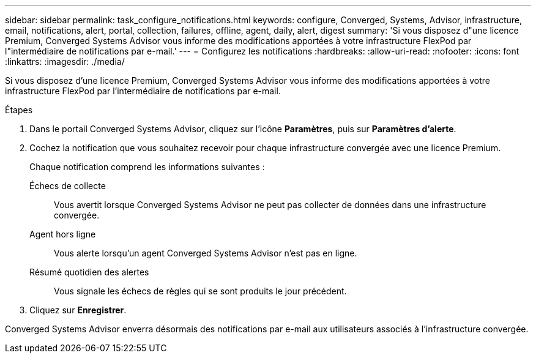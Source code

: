 ---
sidebar: sidebar 
permalink: task_configure_notifications.html 
keywords: configure, Converged, Systems, Advisor, infrastructure, email, notifications, alert, portal, collection, failures, offline, agent, daily, alert, digest 
summary: 'Si vous disposez d"une licence Premium, Converged Systems Advisor vous informe des modifications apportées à votre infrastructure FlexPod par l"intermédiaire de notifications par e-mail.' 
---
= Configurez les notifications
:hardbreaks:
:allow-uri-read: 
:nofooter: 
:icons: font
:linkattrs: 
:imagesdir: ./media/


[role="lead"]
Si vous disposez d'une licence Premium, Converged Systems Advisor vous informe des modifications apportées à votre infrastructure FlexPod par l'intermédiaire de notifications par e-mail.

.Étapes
. Dans le portail Converged Systems Advisor, cliquez sur l'icône *Paramètres*, puis sur *Paramètres d'alerte*.
. Cochez la notification que vous souhaitez recevoir pour chaque infrastructure convergée avec une licence Premium.
+
Chaque notification comprend les informations suivantes :

+
Échecs de collecte:: Vous avertit lorsque Converged Systems Advisor ne peut pas collecter de données dans une infrastructure convergée.
Agent hors ligne:: Vous alerte lorsqu'un agent Converged Systems Advisor n'est pas en ligne.
Résumé quotidien des alertes:: Vous signale les échecs de règles qui se sont produits le jour précédent.


. Cliquez sur *Enregistrer*.


Converged Systems Advisor enverra désormais des notifications par e-mail aux utilisateurs associés à l'infrastructure convergée.
